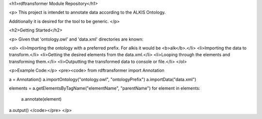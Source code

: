 <h1>rdftransformer Module Repository</h1>

<p>
This project is intendet to annotate data according to the ALKIS Ontology.

Additionally it is desired for the tool to be generic.
</p>


<h2>Getting Started</h2>

<p>
Given that 'ontology.owl' and 'data.xml' directories are known: 

<ol>
<li>Importing the ontology with a preferred prefix. For alkis it would be <b>alk</b>.</li>
<li>Importing the data to transform.</li>
<li>Getting the desired elements from the data.xml.</li>
<li>Looping through the elements and transforming them.</li>
<li>Outputting the transformed data to console or file.</li>
</ol>

<p>Example Code:</p>
<pre><code>
from rdftransformer import Annotation

a = Annotation()
a.importOntology("ontology.owl", "ontologyPrefix")
a.importData("data.xml")

elements = a.getElementsByTagName("elementName", "parentName")
for element in elements:
	a.annotate(element)

a.output()
</code></pre>
</p>